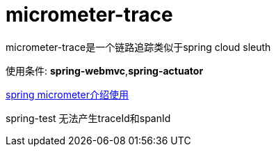 [[micrometer-trace]]
= micrometer-trace

micrometer-trace是一个链路追踪类似于spring cloud sleuth

使用条件: *spring-webmvc*,*spring-actuator*

link:https://docs.spring.io/spring-boot/docs/current/reference/htmlsingle/#actuator.metrics.micrometer-observation[spring micrometer介绍使用]

spring-test 无法产生traceId和spanId
